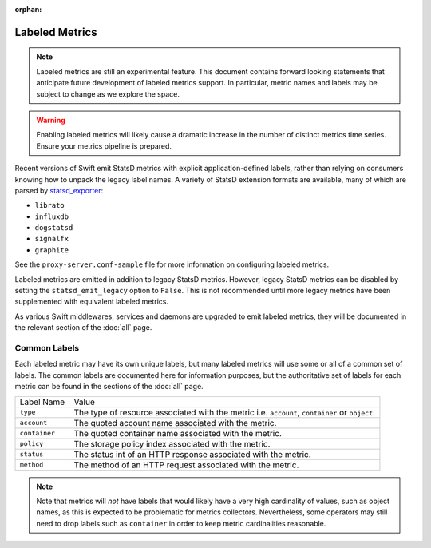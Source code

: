 :orphan:

Labeled Metrics
===============

.. note::
   Labeled metrics are still an experimental feature. This document contains
   forward looking statements that anticipate future development of labeled
   metrics support. In particular, metric names and labels may be subject to
   change as we explore the space.

.. warning::
   Enabling labeled metrics will likely cause a dramatic increase in the number
   of distinct metrics time series. Ensure your metrics pipeline is prepared.

Recent versions of Swift emit StatsD metrics with explicit application-defined
labels, rather than relying on consumers knowing how to unpack the legacy label
names. A variety of StatsD extension formats are available, many of which are
parsed by `statsd_exporter <https://github.com/prometheus/statsd_exporter/>`__:

- ``librato``
- ``influxdb``
- ``dogstatsd``
- ``signalfx``
- ``graphite``

See the ``proxy-server.conf-sample`` file for more information on configuring
labeled metrics.

Labeled metrics are emitted in addition to legacy StatsD metrics.  However,
legacy StatsD metrics can be disabled by setting the ``statsd_emit_legacy``
option to ``False``.  This is not recommended until more legacy metrics have
been supplemented with equivalent labeled metrics.

As various Swift middlewares, services and daemons are upgraded to emit labeled
metrics, they will be documented in the relevant section of the :doc:`all`
page.

Common Labels
-------------

Each labeled metric may have its own unique labels, but many labeled metrics
will use some or all of a common set of labels.  The common labels are
documented here for information purposes, but the authoritative set of labels
for each metric can be found in the sections of the :doc:`all` page.

.. table::
   :align: left

   ================ ==========================================================
   Label Name       Value
   ---------------- ----------------------------------------------------------
   ``type``         The type of resource associated with the metric
                    i.e. ``account``, ``container`` or ``object``.
   ``account``      The quoted account name associated with the metric.
   ``container``    The quoted container name associated with the metric.
   ``policy``       The storage policy index associated with the metric.
   ``status``       The status int of an HTTP response associated with the
                    metric.
   ``method``       The method of an HTTP request associated with the metric.
   ================ ==========================================================


.. note::
   Note that metrics will *not* have labels that would likely have a very high
   cardinality of values, such as object names, as this is expected to be
   problematic for metrics collectors. Nevertheless, some operators may still
   need to drop labels such as ``container`` in order to keep metric
   cardinalities reasonable.
